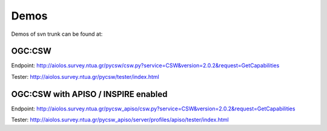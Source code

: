 .. _demos:

Demos
=====

Demos of svn trunk can be found at:

OGC:CSW
-------

Endpoint: http://aiolos.survey.ntua.gr/pycsw/csw.py?service=CSW&version=2.0.2&request=GetCapabilities

Tester: http://aiolos.survey.ntua.gr/pycsw/tester/index.html

OGC:CSW with APISO / INSPIRE enabled
------------------------------------

Endpoint: http://aiolos.survey.ntua.gr/pycsw_apiso/csw.py?service=CSW&version=2.0.2&request=GetCapabilities

Tester: http://aiolos.survey.ntua.gr/pycsw_apiso/server/profiles/apiso/tester/index.html
